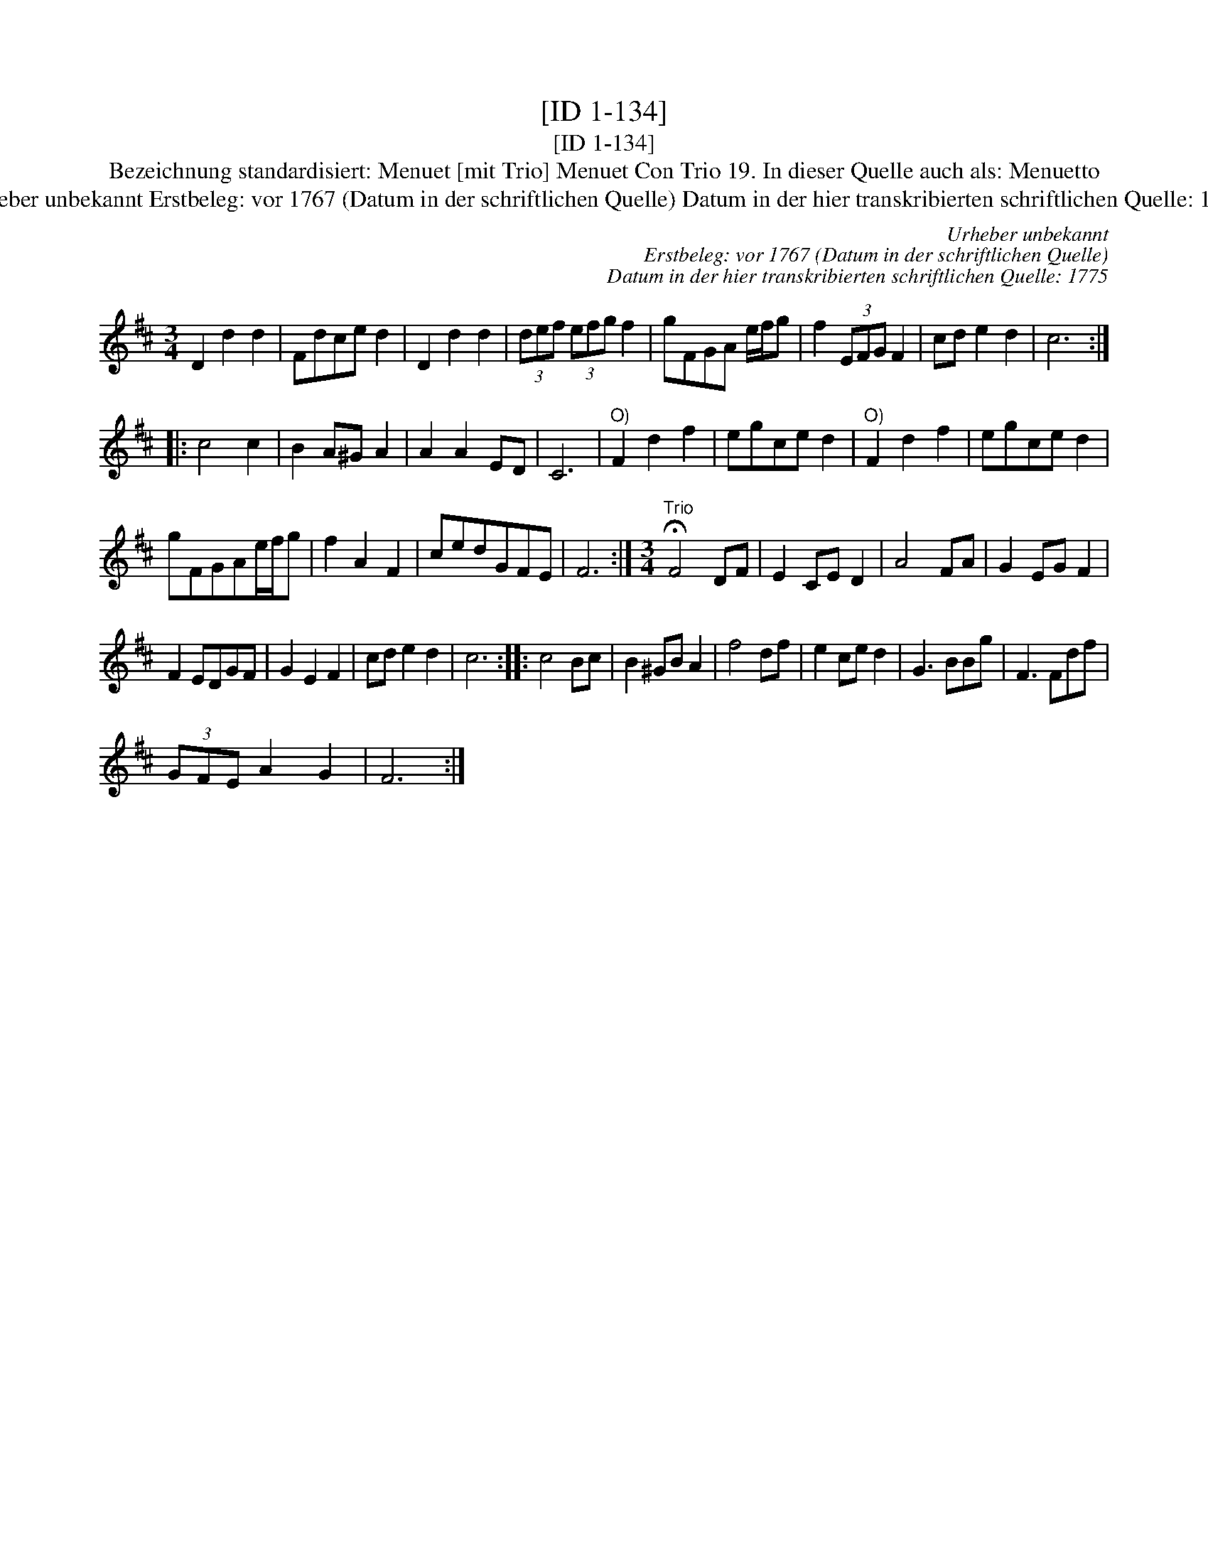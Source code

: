 X:1
T:[ID 1-134]
T:[ID 1-134]
T:Bezeichnung standardisiert: Menuet [mit Trio] Menuet Con Trio 19. In dieser Quelle auch als: Menuetto
T:Urheber unbekannt Erstbeleg: vor 1767 (Datum in der schriftlichen Quelle) Datum in der hier transkribierten schriftlichen Quelle: 1775
C:Urheber unbekannt
C:Erstbeleg: vor 1767 (Datum in der schriftlichen Quelle)
C:Datum in der hier transkribierten schriftlichen Quelle: 1775
L:1/8
M:3/4
K:D
V:1 treble 
V:1
 D2 d2 d2 | Fdce d2 | D2 d2 d2 | (3def (3efg f2 | gFGA e/f/g | f2 (3EFG F2 | cd e2 d2 | c6 :: %8
 c4 c2 | B2 A^G A2 | A2 A2 ED | C6 |"^O)" F2 d2 f2 | egce d2 |"^O)" F2 d2 f2 | egce d2 | %16
 gFGAe/f/g | f2 A2 F2 | cedGFE | F6 :|[M:3/4]"^Trio" !fermata!F4 DF | E2 CE D2 | A4 FA | G2 EG F2 | %24
 F2 EDGF | G2 E2 F2 | cd e2 d2 | c6 :: c4 Bc | B2 ^GB A2 | f4 df | e2 ce d2 | G3 BBg | F3 Fdf | %34
 (3GFE A2 G2 | F6 :| %36

